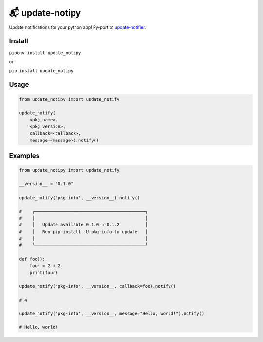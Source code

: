 📬 update-notipy
================

Update notifications for your python app! Py-port of `update-notifier <https://github.com/yeoman/update-notifier>`_.


Install
-------

``pipenv install update_notipy``

or

``pip install update_notipy``

Usage
-----

.. code-block:: python

    from update_notipy import update_notify

    update_notify(
        <pkg_name>,
        <pkg_version>,
        callback=<callback>,
        message=<message>).notify()


Examples
--------

.. code-block:: python

    from update_notipy import update_notify

    __version__ = "0.1.0"

    update_notify('pkg-info', __version__).notify()

    #    ┌───────────────────────────────────────────┐
    #    │                                           │
    #    │   Update available 0.1.0 → 0.1.2          │
    #    │   Run pip install -U pkg-info to update   │
    #    │                                           │
    #    └───────────────────────────────────────────┘

    def foo():
        four = 2 + 2
        print(four)

    update_notify('pkg-info', __version__, callback=foo).notify()

    # 4

    update_notify('pkg-info', __version__, message="Hello, world!").notify()

    # Hello, world!


